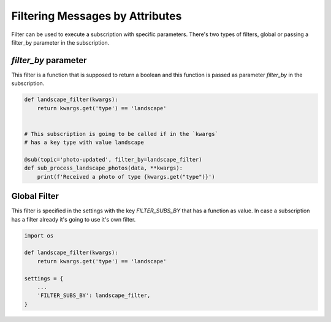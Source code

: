Filtering Messages by Attributes
================================

Filter can be used to execute a subscription with specific parameters.
There's two types of filters, global or passing a filter_by parameter in the
subscription.


`filter_by` parameter
_____________________

This filter is a function that is supposed to return a boolean and this function
is passed as parameter `filter_by` in the subscription.

.. code:: python

    def landscape_filter(kwargs):
        return kwargs.get('type') == 'landscape'


    # This subscription is going to be called if in the `kwargs`
    # has a key type with value landscape

    @sub(topic='photo-updated', filter_by=landscape_filter)
    def sub_process_landscape_photos(data, **kwargs):
        print(f'Received a photo of type {kwargs.get("type")}')



Global Filter
_____________

This filter is specified in the settings with the key `FILTER_SUBS_BY`
that has a function as value.
In case a subscription has a filter already it's going to use it's own filter.

.. code:: python

    import os

    def landscape_filter(kwargs):
        return kwargs.get('type') == 'landscape'

    settings = {
        ...
        'FILTER_SUBS_BY': landscape_filter,
    }




